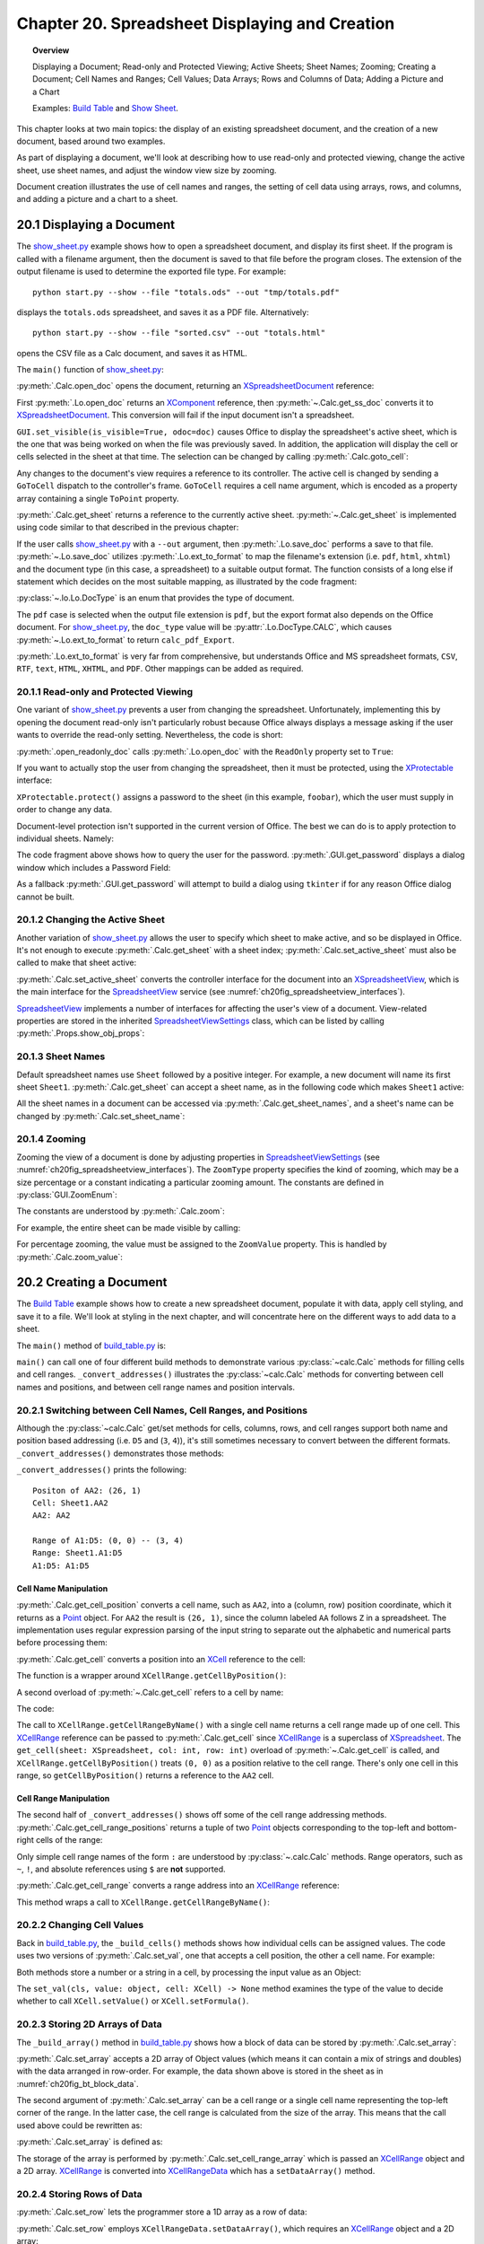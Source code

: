.. _ch20:

***********************************************
Chapter 20. Spreadsheet Displaying and Creation
***********************************************

.. topic:: Overview

    Displaying a Document; Read-only and Protected Viewing; Active Sheets; Sheet Names; Zooming; Creating a Document;
    Cell Names and Ranges; Cell Values; Data Arrays; Rows and Columns of Data;  Adding a Picture and a Chart

    Examples: |build_tbl|_ and |show_sheet|_.


This chapter looks at two main topics: the display of an existing spreadsheet document, and the creation of a new document, based around two examples.

As part of displaying a document, we'll look at describing how to use read-only and protected viewing, change the active sheet, use sheet names, and adjust the window view size by zooming.

Document creation illustrates the use of cell names and ranges, the setting of cell data using arrays, rows, and columns, and adding a picture and a chart to a sheet.

.. _ch20_display_doc:

20.1 Displaying a Document
==========================

The |show_sheet_py|_ example shows how to open a spreadsheet document, and display its first sheet.
If the program is called with a filename argument, then the document is saved to that file before the program closes.
The extension of the output filename is used to determine the exported file type.
For example:

::

    python start.py --show --file "totals.ods" --out "tmp/totals.pdf"

displays the ``totals.ods`` spreadsheet, and saves it as a PDF file. Alternatively:

::

    python start.py --show --file "sorted.csv" --out "totals.html"

opens the CSV file as a Calc document, and saves it as HTML.

The ``main()`` function of |show_sheet_py|_:

.. tabs::

    .. code-tab:: python

        # ShowSheet.main() function of show_sheet.py
        def main(self) -> None:
            loader = Lo.load_office(Lo.ConnectSocket())

            try:
                doc = Calc.open_doc(fnm=self._input_fnm, loader=loader)

                # doc = Lo.open_readonly_doc(fnm=self._input_fnm, loader=loader)
                # doc = Calc.get_ss_doc(doc)

                if self._visible:
                    GUI.set_visible(is_visible=True, odoc=doc)

                Calc.goto_cell(cell_name="A1", doc=doc)
                sheet_names = Calc.get_sheet_names(doc=doc)
                print(f"Names of Sheets ({len(sheet_names)}):")
                for name in sheet_names:
                    print(f"  {name}")

                sheet = Calc.get_sheet(doc=doc, index=0)
                Calc.set_active_sheet(doc=doc, sheet=sheet)
                pro = Lo.qi(XProtectable, sheet, True)
                pro.protect("foobar")
                print(f"Is protected: {pro.isProtected()}")

                Lo.delay(2000)
                # query the user for the password
                pwd = GUI.get_password("Password", "Enter sheet Password")
                if pwd == "foobar":
                    pro.unprotect(pwd)
                    MsgBox.msgbox("Password is Correct", "Password", boxtype=MessageBoxType.INFOBOX)
                else:
                    MsgBox.msgbox("Password is incorrect", "Password", boxtype=MessageBoxType.ERRORBOX)

                if self._out_fnm:
                    Lo.save_doc(doc=doc, fnm=self._out_fnm)

                msg_result = MsgBox.msgbox(
                    "Do you wish to close document?",
                    "All done",
                    boxtype=MessageBoxType.QUERYBOX,
                    buttons=MessageBoxButtonsEnum.BUTTONS_YES_NO,
                )
                if msg_result == MessageBoxResultsEnum.YES:
                    Lo.close_doc(doc=doc, deliver_ownership=True)
                    Lo.close_office()
                else:
                    print("Keeping document open")

            except Exception:
                Lo.close_office()
                raise

    .. only:: html

        .. cssclass:: tab-none

            .. group-tab:: None

:py:meth:`.Calc.open_doc` opens the document, returning an XSpreadsheetDocument_ reference:

.. tabs::

    .. code-tab:: python

        # in Calc class (simplified)
        @classmethod
        def open_doc(cls, fnm: PathOrStr, loader: XComponentLoader) -> XSpreadsheetDocument:
            doc = Lo.open_doc(fnm=fnm, loader=loader)
            if doc is None:
                raise Exception("Document is null")
            return cls.get_ss_doc(doc)

        @staticmethod
        def get_ss_doc(doc: XComponent) -> XSpreadsheetDocument:
            if not Info.is_doc_type(doc_type=mLo.Lo.Service.CALC, obj=doc):
                if not Lo.is_macro_mode:
                    Lo.close_doc(doc=doc)
                raise Exception("Not a spreadsheet doc")

            ss_doc = Lo.qi(XSpreadsheetDocument, doc)
            if ss_doc is None:
                if not Lo.is_macro_mode:
                    Lo.close_doc(doc=doc)
                raise MissingInterfaceError(XSpreadsheetDocument)
            return ss_doc

    .. only:: html

        .. cssclass:: tab-none

            .. group-tab:: None

.. seealso::

    .. cssclass:: src-link

        - :odev_src_calc_meth:`open_doc`
        - :odev_src_calc_meth:`get_ss_doc`

First :py:meth:`.Lo.open_doc` returns an XComponent_ reference, then :py:meth:`~.Calc.get_ss_doc` converts it to XSpreadsheetDocument_.
This conversion will fail if the input document isn't a spreadsheet.

``GUI.set_visible(is_visible=True, odoc=doc)`` causes Office to display the spreadsheet's active sheet, which is the one that was being worked on when the file was previously saved.
In addition, the application will display the cell or cells selected in the sheet at that time. The selection can be changed by calling :py:meth:`.Calc.goto_cell`:

.. tabs::

    .. code-tab:: python

        # in the Calc class
        @staticmethod
        def get_controller(doc: XSpreadsheetDocument) -> XController:
            model = Lo.qi(XModel, doc, True)
            return model.getCurrentController()

        # overload method, simplified
        @classmethod
        def goto_cell(cls, cell_name: str, doc: XSpreadsheetDocument) -> None:
            frame = cls.get_controller(doc).getFrame()
            cls.goto_cell(cell_name=cell_name, frame=frame)
    
        # overload method, simplified
        @classmethod
        def goto_cell(cls, cell_name: str, frame: XFrame) -> None:
            props = Props.make_props(ToPoint=kargs[1])
            Lo.dispatch_cmd(cmd="GoToCell", props=props, frame=frame)
    
    .. only:: html

        .. cssclass:: tab-none

            .. group-tab:: None

.. seealso::

    .. cssclass:: src-link

        - :odev_src_calc_meth:`get_controller`
        - :odev_src_calc_meth:`goto_cell`

Any changes to the document's view requires a reference to its controller.
The active cell is changed by sending a ``GoToCell`` dispatch to the controller's frame.
``GoToCell`` requires a cell name argument, which is encoded as a property array containing a single ``ToPoint`` property.

:py:meth:`.Calc.get_sheet` returns a reference to the currently active sheet.
:py:meth:`~.Calc.get_sheet` is implemented using code similar to that described in the previous chapter:

.. tabs::

    .. code-tab:: python

        # in Calc class (overload method, simplified)
        @staticmethod
        def get_sheet(doc: XSpreadsheetDocument, index: int) -> XSpreadsheet:
            try:
                sheets = doc.getSheets()
                xsheets_idx = Lo.qi(XIndexAccess, sheets, True)
                sheet = Lo.qi(XSpreadsheet, xsheets_idx.getByIndex(index), raise_err=True)
                return sheet
            except Exception as e:
                raise Exception(f"Could not access spreadsheet: {index}") from e

    .. only:: html

        .. cssclass:: tab-none

            .. group-tab:: None

.. seealso::

    .. cssclass:: src-link

        :odev_src_calc_meth:`get_sheet`

If the user calls |show_sheet_py|_ with a ``--out`` argument, then :py:meth:`.Lo.save_doc` performs a save to that file.
:py:meth:`~.Lo.save_doc` utilizes :py:meth:`.Lo.ext_to_format` to map the filename's extension (:abbreviation:`i.e.` ``pdf``, ``html``, ``xhtml``)
and the document type (in this case, a spreadsheet) to a suitable output format.
The function consists of a long else if statement which decides on the most suitable mapping, as illustrated by the code fragment:

:py:class:`~.lo.Lo.DocType` is an enum that provides the type of document.

.. tabs::

    .. code-tab:: python

        # in Lo class
        @classmethod
        def ext_to_format(cls, ext: str, doc_type: Lo.DocType = DocType.UNKNOWN) -> str:
            dtype = cls.DocType(doc_type)
            s = ext.lower()
            if s == "doc":
                return "MS Word 97"
            elif s == "docx":
                return "Office Open XML Text"  # MS Word 2007 XML
            elif s == "rtf":
                if dtype == cls.DocType.CALC:
                    return "Rich Text Format (StarCalc)"
                else:
                    return "Rich Text Format"
            elif s == "odt":
                return "writer8"
            elif s == "ott":
                return "writer8_template"
            elif s == "pdf":
                if dtype == cls.DocType.WRITER:
                    return "writer_pdf_Export"
                elif dtype == cls.DocType.IMPRESS:
                    return "impress_pdf_Export"
                elif dtype == cls.DocType.DRAW:
                    return "draw_pdf_Export"
                elif dtype == cls.DocType.CALC:
                    return "calc_pdf_Export"
                elif dtype == cls.DocType.MATH:
                    return "math_pdf_Export"
                else:
                    return "writer_pdf_Export"  # assume we are saving a writer doc
            
            # and many more cases ...

    .. only:: html

        .. cssclass:: tab-none

            .. group-tab:: None

The ``pdf`` case is selected when the output file extension is ``pdf``, but the export format also depends on the Office document.
For |show_sheet_py|_, the ``doc_type`` value will be :py:attr:`.Lo.DocType.CALC`, which causes :py:meth:`~.Lo.ext_to_format` to return ``calc_pdf_Export``.

:py:meth:`.Lo.ext_to_format` is very far from comprehensive, but understands Office and MS spreadsheet formats, ``CSV``, ``RTF``, ``text``, ``HTML``, ``XHTML``, and ``PDF``.
Other mappings can be added as required.

20.1.1 Read-only and Protected Viewing
--------------------------------------

One variant of |show_sheet_py|_ prevents a user from changing the spreadsheet. 
Unfortunately, implementing this by opening the document read-only isn't particularly robust because
Office always displays a message asking if the user wants to override the read-only setting.
Nevertheless, the code is short:

.. tabs::

    .. code-tab:: python

        # Commeted out in show_sheet.py
        doc = Lo.open_readonly_doc(fnm=self._input_fnm, loader=loader)
        doc = Calc.get_ss_doc(doc)

    .. only:: html

        .. cssclass:: tab-none

            .. group-tab:: None


:py:meth:`.open_readonly_doc` calls :py:meth:`.Lo.open_doc` with the ``ReadOnly`` property set to ``True``:

.. tabs::

    .. code-tab:: python

        # in the Lo Class
        @classmethod
        def open_readonly_doc(cls, fnm: PathOrStr, loader: XComponentLoader) -> XComponent:
            return cls.open_doc(fnm, loader, Props.make_props(Hidden=True, ReadOnly=True))

    .. only:: html

        .. cssclass:: tab-none

            .. group-tab:: None

If you want to actually stop the user from changing the spreadsheet, then it must be protected, using the XProtectable_ interface:

.. tabs::

    .. code-tab:: python

        # in ShoWSheet.main() of show_sheet.py
        pro = Lo.qi(XProtectable, sheet, True)
        pro.protect("foobar")


    .. only:: html

        .. cssclass:: tab-none

            .. group-tab:: None

``XProtectable.protect()`` assigns a password to the sheet (in this example, ``foobar``), which the user must supply in order to change any data.

Document-level protection isn't supported in the current version of Office.
The best we can do is to apply protection to individual sheets. Namely:

.. tabs::

    .. code-tab:: python

        # 
        pro = Lo.qi(XProtectable, sheet, True)
        pro.protect("foobar")

        # query the user for the password
        pwd = GUI.get_password("Password", "Enter sheet Password")
        if pwd == "foobar":
            pro.unprotect(pwd)
            MsgBox.msgbox("Password is Correct", "Password", boxtype=MessageBoxType.INFOBOX)
        else:
            MsgBox.msgbox("Password is incorrect", "Password", boxtype=MessageBoxType.ERRORBOX)

    .. only:: html

        .. cssclass:: tab-none

            .. group-tab:: None

The code fragment above shows how to query the user for the password. :py:meth:`.GUI.get_password` displays a dialog window which includes a Password Field:

As a fallback :py:meth:`.GUI.get_password` will attempt to build a dialog using ``tkinter`` if for any reason Office dialog cannot be built. 

.. tabs::

    .. code-tab:: python

        # in GUI class
        @staticmethod
        def get_password(title: str, input_msg: str) -> str:
            try:
                result = Input.get_input(title=title, msg=input_msg, is_password=True)
                return result
            except Exception:
                # may not be in a LibreOffice window
                pass

            # try a tkinter dialog. Not available in macro mode.
            # this also means may not work on windows when virtual environment
            # is set to LibreOffice python.exe
            try:
                from ..dialog.tk_input import Window

                pass_inst = Window(title=title, input_msg=input_msg, is_password=True)
                return pass_inst.get_input()
            except ImportError:
                pass
            raise Exception("Unable to access a GUI to create a password dialog box")

    .. only:: html

        .. cssclass:: tab-none

            .. group-tab:: None


.. seealso::

    .. cssclass:: ul-list

        - :ref:`class_msg_box`
        - :ref:`class_dialog_input`
        - :ref:`dialog_tk_input`

20.1.2 Changing the Active Sheet
--------------------------------

Another variation of |show_sheet_py|_ allows the user to specify which sheet to make active, and so be displayed in Office.
It's not enough to execute :py:meth:`.Calc.get_sheet` with a sheet index; :py:meth:`.Calc.set_active_sheet` must also be called to make that sheet active:

.. tabs::

    .. code-tab:: python

        # in the Calc class (simplified)
        @classmethod
        def set_active_sheet(cls, doc: XSpreadsheetDocument, sheet: XSpreadsheet) -> None:
            ss_view = cls.get_view(doc)
            if ss_view is None:
                return
            ss_view.setActiveSheet(sheet)

    .. only:: html

        .. cssclass:: tab-none

            .. group-tab:: None

.. seealso::

    .. cssclass:: src-link

        :odev_src_calc_meth:`set_active_sheet`

:py:meth:`.Calc.set_active_sheet` converts the controller interface for the document into an XSpreadsheetView_,
which is the main interface for the SpreadsheetView_ service (see :numref:`ch20fig_spreadsheetview_interfaces`).

..
    figure 1

.. cssclass:: diagram invert

    .. _ch20fig_spreadsheetview_interfaces:
    .. figure:: https://user-images.githubusercontent.com/4193389/202597547-984bd253-57ff-4096-a2d3-4b78ae35cb23.png
        :alt: The Spread sheet View Services and Interfaces.
        :figclass: align-center

        :The SpreadsheetView_ Services and Interfaces.

SpreadsheetView_ implements a number of interfaces for affecting the user's view of a document.
View-related properties are stored in the inherited SpreadsheetViewSettings_ class, which can be listed by calling :py:meth:`.Props.show_obj_props`:

20.1.3 Sheet Names
------------------

Default spreadsheet names use ``Sheet`` followed by a positive integer.
For example, a new document will name its first sheet ``Sheet1``.
:py:meth:`.Calc.get_sheet` can accept a sheet name, as in the following code which makes ``Sheet1`` active:

.. tabs::

    .. code-tab:: python

        sheet = Calc.get_sheet(doc=doc, sheet_name="Sheet1")
        Calc.set_active_sheet(doc=doc, sheet=sheet)

    .. only:: html

        .. cssclass:: tab-none

            .. group-tab:: None

All the sheet names in a document can be accessed via :py:meth:`.Calc.get_sheet_names`, and a sheet's name can be changed by :py:meth:`.Calc.set_sheet_name`:

.. tabs::

    .. code-tab:: python

        # in the Calc class
        @staticmethod
        def get_sheet_names(doc: XSpreadsheetDocument) -> Tuple[str, ...]:
            sheets = doc.getSheets()
            return sheets.getElementNames()

        @staticmethod
        def set_sheet_name(sheet: XSpreadsheet, name: str) -> bool:
            xnamed = Lo.qi(XNamed, sheet)
            if xnamed is None:
                Lo.print("Could not access spreadsheet")
                return False
            xnamed.setName(name)
            return True

    .. only:: html

        .. cssclass:: tab-none

            .. group-tab:: None

20.1.4 Zooming
--------------

Zooming the view of a document is done by adjusting properties in SpreadsheetViewSettings_ (see :numref:`ch20fig_spreadsheetview_interfaces`).
The ``ZoomType`` property specifies the kind of zooming, which may be a size percentage or a constant indicating a particular zooming amount.
The constants are defined in :py:class:`GUI.ZoomEnum`:

The constants are understood by :py:meth:`.Calc.zoom`:

.. tabs::

    .. code-tab:: python

        # in the Calc class
        @classmethod
        def zoom(cls, doc: XSpreadsheetDocument, type: GUI.ZoomEnum) -> None:

            ctrl = cls.get_controller(doc)
            if ctrl is None:
                return

            def zoom_val(value: int) -> None:
                Props.set(ctrl, ZoomType=GUI.ZoomEnum.BY_VALUE.value, ZoomValue=value)

            if (
                type == GUI.ZoomEnum.ENTIRE_PAGE
                or type == GUI.ZoomEnum.OPTIMAL
                or type == GUI.ZoomEnum.PAGE_WIDTH
                or type == GUI.ZoomEnum.PAGE_WIDTH_EXACT
            ):
                Props.set(ctrl, ZoomType=type.value)
            elif type == GUI.ZoomEnum.ZOOM_200_PERCENT:
                zoom_val(200)
            elif type == GUI.ZoomEnum.ZOOM_150_PERCENT:
                zoom_val(150)
            elif type == GUI.ZoomEnum.ZOOM_100_PERCENT:
                zoom_val(100)
            elif type == GUI.ZoomEnum.ZOOM_75_PERCENT:
                zoom_val(75)
            elif type == GUI.ZoomEnum.ZOOM_50_PERCENT:
                zoom_val(50)

    .. only:: html

        .. cssclass:: tab-none

            .. group-tab:: None


For example, the entire sheet can be made visible by calling:

.. tabs::

    .. code-tab:: python

        Calc.Zoom(doc=doc, type=GUI.ZoomEnum.ENTIRE_PAGE)

    .. only:: html

        .. cssclass:: tab-none

            .. group-tab:: None

For percentage zooming, the value must be assigned to the ``ZoomValue`` property.
This is handled by :py:meth:`.Calc.zoom_value`:

.. tabs::

    .. code-tab:: python

        # in Calc class
        @classmethod
        def zoom_value(cls, doc: XSpreadsheetDocument, value: int) -> None:
            ctrl = cls.get_controller(doc)
            if ctrl is None:
                return
            Props.set(ctrl, ZoomType=GUI.ZoomEnum.BY_VALUE.value, ZoomValue=value)

    .. only:: html

        .. cssclass:: tab-none

            .. group-tab:: None

20.2 Creating a Document
========================

The |build_tbl|_ example shows how to create a new spreadsheet document, populate it with data, apply cell styling, and save it to a file.
We'll look at styling in the next chapter, and will concentrate here on the different ways to add data to a sheet.

The ``main()`` method of |build_tbl_py|_ is:

.. tabs::

    .. code-tab:: python

        # BuildTable.main() of build_table.py
        def main(self) -> None:
            loader = Lo.load_office(Lo.ConnectSocket())

            try:
                doc = Calc.create_doc(loader)

                GUI.set_visible(is_visible=True, odoc=doc)

                sheet = Calc.get_sheet(doc=doc, index=0)

                self._convert_addresses(sheet)

                # other possible build methods
                # self._buld_cells(sheet)
                # self._build_rows(sheet)
                # self._build_cols(sheet)

                self._build_array(sheet)

                if self._add_pic:
                    self._add_picture(sheet=sheet, doc=doc)

                # add a chart
                if self._add_chart and Chart2:
                    # assumes _build_array() has filled the spreadsheet with data
                    chart_cell = "B6" if self._add_pic else "D6"
                    rng_addr = Calc.get_address(sheet=sheet, range_name="B2:M4")
                    Chart2.insert_chart(
                        sheet=sheet, cells_range=rng_addr, cell_name=chart_cell,
                        width=21, height=11, diagram_name="Column"
                    )

                if self._add_style:
                    self._create_styles(doc)
                    self._apply_styles(sheet)

                if self._out_fnm:
                    Lo.save_doc(doc=doc, fnm=self._out_fnm)

                msg_result = MsgBox.msgbox(
                    "Do you wish to close document?",
                    "All done",
                    boxtype=MessageBoxType.QUERYBOX,
                    buttons=MessageBoxButtonsEnum.BUTTONS_YES_NO,
                )
                if msg_result == MessageBoxResultsEnum.YES:
                    Lo.close_doc(doc=doc, deliver_ownership=True)
                    Lo.close_office()
                else:
                    print("Keeping document open")

            except Exception:
                Lo.close_office()
                raise

    .. only:: html

        .. cssclass:: tab-none

            .. group-tab:: None


``main()`` can call one of four different build methods to demonstrate various :py:class:`~calc.Calc` methods for filling cells and cell ranges.
``_convert_addresses()`` illustrates the :py:class:`~calc.Calc` methods for converting between cell names and positions, and between cell range names and position intervals.

20.2.1 Switching between Cell Names, Cell Ranges, and Positions
---------------------------------------------------------------

Although the :py:class:`~calc.Calc` get/set methods for cells, columns, rows, and cell ranges support both name and position based addressing (:abbreviation:`i.e.` ``D5`` and (``3``, ``4``)),
it's still sometimes necessary to convert between the different formats. ``_convert_addresses()`` demonstrates those methods:

.. tabs::

    .. code-tab:: python

        # in build_table.py
        def _convert_addresses(self, sheet: XSpreadsheet) -> None:
            # cell name <--> position
            pos = Calc.get_cell_position(cell_name="AA2")
            print(f"Positon of AA2: ({pos.X}, {pos.Y})")

            cell = Calc.get_cell(sheet=sheet, col=pos.X, row=pos.Y)
            Calc.print_cell_address(cell)

            print(f"AA2: {Calc.get_cell_str(col=pos.X, row=pos.Y)}")
            print()

            # cell range name <--> position
            rng = Calc.get_cell_range_positions("A1:D5")
            print(f"Range of A1:D5: ({rng[0].X}, {rng[0].Y}) -- ({rng[1].X}, {rng[1].Y})")

            cell_rng = Calc.get_cell_range(
                sheet=sheet, col_start=rng[0].X, row_start=rng[0].Y, col_end=rng[1].X, row_end=rng[1].Y
            )
            Calc.print_address(cell_rng)
            print(
                "A1:D5: " + Calc.get_range_str(
                                col_start=rng[0].X, row_start=rng[0].Y, col_end=rng[1].X, row_end=rng[1].Y
                            )
            )
            print()

    .. only:: html

        .. cssclass:: tab-none

            .. group-tab:: None


``_convert_addresses()`` prints the following:

::

    Positon of AA2: (26, 1)
    Cell: Sheet1.AA2
    AA2: AA2

    Range of A1:D5: (0, 0) -- (3, 4)
    Range: Sheet1.A1:D5
    A1:D5: A1:D5

Cell Name Manipulation
^^^^^^^^^^^^^^^^^^^^^^

:py:meth:`.Calc.get_cell_position` converts a cell name, such as ``AA2``, into a (column, row) position coordinate, which it returns as a Point_ object.
For ``AA2`` the result is ``(26, 1)``, since the column labeled ``AA`` follows ``Z`` in a spreadsheet.
The implementation uses regular expression parsing of the input string to separate out the alphabetic and numerical parts before processing them:

.. tabs::

    .. code-tab:: python

        # in Calc class
        @classmethod
        def get_cell_position(cls, cell_name: str) -> Point:
            #  _rx_cell = re.compile(r"([a-zA-Z]+)([0-9]+)")
            m = cls._rx_cell.match(cell_name)
            if m:
                ncolumn = cls.column_string_to_number(str(m.group(1)).upper())
                nrow = cls.row_string_to_number(m.group(2))
                return Point(ncolumn, nrow)
            else:
                raise ValueError("Not a valid cell name")

    .. only:: html

        .. cssclass:: tab-none

            .. group-tab:: None


:py:meth:`.Calc.get_cell` converts a position into an XCell_ reference to the cell:

.. tabs::

    .. code-tab:: python

        cell = Calc.get_cell(sheet=sheet, col=26, row=1);

    .. only:: html

        .. cssclass:: tab-none

            .. group-tab:: None


The function is a wrapper around ``XCellRange.getCellByPosition()``:

.. tabs::

    .. code-tab:: python

        # in Calc class (overloads method, simplified)
        @classmethod
        def get_cell(cls, sheet: XSpreadsheet, col: int, row: int) -> XCell:
            return sheet.getCellByPosition(col, row)

    .. only:: html

        .. cssclass:: tab-none

            .. group-tab:: None


A second overload of :py:meth:`~.Calc.get_cell` refers to a cell by name:

.. tabs::

    .. code-tab:: python

        cell = Calc.get_cell(sheet=sheet, cell_name="AA2");

    .. only:: html

        .. cssclass:: tab-none

            .. group-tab:: None

The code:

.. tabs::

    .. code-tab:: python

        # in Calc class (overloads method, simplified)
        @classmethod
        def get_cell(cls, sheet: XSpreadsheet, cell_name: str) -> XCell:
            cell_range = sheet.getCellRangeByName(cell_name)
            return cls.get_cell(cell_range=cell_range, col=0, row=0)

    .. only:: html

        .. cssclass:: tab-none

            .. group-tab:: None

.. seealso::

    .. cssclass:: src-link

        :odev_src_calc_meth:`get_cell`

The call to ``XCellRange.getCellRangeByName()`` with a single cell name returns a cell range made up of one cell.
This XCellRange_ reference can be passed to :py:meth:`.Calc.get_cell` since XCellRange_ is a superclass of XSpreadsheet_.
The ``get_cell(sheet: XSpreadsheet, col: int, row: int)`` overload of :py:meth:`~.Calc.get_cell` is called,
and ``XCellRange.getCellByPosition()`` treats ``(0, 0)`` as a position relative to the cell range.
There's only one cell in this range, so ``getCellByPosition()`` returns a reference to the ``AA2`` cell.

Cell Range Manipulation
^^^^^^^^^^^^^^^^^^^^^^^

The second half of ``_convert_addresses()`` shows off some of the cell range addressing methods.
:py:meth:`.Calc.get_cell_range_positions` returns a tuple of two Point_ objects corresponding to the top-left and bottom-right cells of the range:

.. tabs::

    .. code-tab:: python

        # in BuildTable._convert_addresses() of build_table.py
        pos = Calc.get_cell_position(cell_name="AA2")
        print(f"Positon of AA2: ({pos.X}, {pos.Y})")
        # ...

    .. only:: html

        .. cssclass:: tab-none

            .. group-tab:: None

Only simple cell range names of the form ``:`` are understood by :py:class:`~.calc.Calc` methods.
Range operators, such as ``~``, ``!``, and absolute references using ``$`` are **not** supported.

:py:meth:`.Calc.get_cell_range` converts a range address into an XCellRange_ reference:


.. tabs::

    .. code-tab:: python

        cell = Calc.get_cell_range(sheet=sheet, range_name="A1:D5");

    .. only:: html

        .. cssclass:: tab-none

            .. group-tab:: None

This method wraps a call to ``XCellRange.getCellRangeByName()``:

.. tabs::

    .. code-tab:: python

        # in Calc class (overload method, simplified)
        @staticmethod
        def get_cell_range(sheet: XSpreadsheet, range_name: str) -> XCellRange:
            cell_range = sheet.getCellRangeByName(range_name)
            if cell_range is None:
                raise Exception(f"Could not access cell range: {range_name}")
            return cell_range

    .. only:: html

        .. cssclass:: tab-none

            .. group-tab:: None

.. seealso::

    .. cssclass:: src-link

        :odev_src_calc_meth:`get_cell_range`

20.2.2 Changing Cell Values
---------------------------

Back in |build_tbl_py|_, the ``_build_cells()`` methods shows how individual cells can be assigned values.
The code uses two versions of :py:meth:`.Calc.set_val`, one that accepts a cell position, the other a cell name.
For example:

.. tabs::

    .. code-tab:: python

        # in _build_cells() of build_table.py
        # ...
        for i, val in enumerate(header_vals):
            # set by name
            Calc.set_val(value=val, sheet=sheet, col=i + 1, row=0)

        # ...
        for i, val in enumerate(vals):
            # set by row, column
            cell_name = TableHelper.make_cell_name(row=2, col=i + 2)
            Calc.set_val(value=val, sheet=sheet, cell_name=cell_name)
        # ...

    .. only:: html

        .. cssclass:: tab-none

            .. group-tab:: None

Both methods store a number or a string in a cell, by processing the input value as an Object:

.. tabs::

    .. code-tab:: python

        # in Calc class (overload methods, simpilified)
        @classmethod
        def set_val(cls, value: object, sheet: XSpreadsheet, cell_name: str) -> None:
            pos = cls.get_cell_position(cell_name)
            cls.set_val(value=value, sheet=sheet, col=pos.X, row=pos.Y)

        @classmethod
        def set_val(cls, value: object, sheet: XSpreadsheet, col: int, row: int) -> None:
            cell = cls.get_cell(sheet=sheet, col=col, row=row)
            cls.set_val(value=value, cell=cell)

        @classmethod
        def set_val(cls, value: object, cell: XCell) -> None:
            if isinstance(value, numbers.Number):
                cell.setValue(float(value))
            elif isinstance(value, str):
                cell.setFormula(str(value))
            else:
                Lo.print(f"Value is not a number or string: {value}")

    .. only:: html

        .. cssclass:: tab-none

            .. group-tab:: None

.. seealso::

    .. cssclass:: src-link

        :odev_src_calc_meth:`set_val`

The ``set_val(cls, value: object, cell: XCell) -> None`` method examines the type of the value to decide whether to call ``XCell.setValue()`` or ``XCell.setFormula()``.

20.2.3 Storing 2D Arrays of Data
--------------------------------

The ``_build_array()`` method in |build_tbl_py|_ shows how a block of data can be stored by :py:meth:`.Calc.set_array`:

.. tabs::

    .. code-tab:: python

        # in build_table.py
        def _build_array(self, sheet: XSpreadsheet) -> None:
            vals = (
                ("", "JAN", "FEB", "MAR", "APR", "MAY", "JUN", "JUL", "AUG", "SEP", "OCT", "NOV", "DEC"),
                ("Smith", 42, 58.9, -66.5, 43.4, 44.5, 45.3, -67.3, 30.5, 23.2, -97.3, 22.4, 23.5),
                ("Jones", 21, 40.9, -57.5, -23.4, 34.5, 59.3, 27.3, -38.5, 43.2, 57.3, 25.4, 28.5),
                ("Brown", 31.45, -20.9, -117.5, 23.4, -114.5, 115.3, -171.3, 89.5, 41.2, 71.3, 25.4, 38.5),
            )
            Calc.set_array(values=vals, sheet=sheet, name="A1:M4")  # or just A1

            Calc.set_val(sheet=sheet, cell_name="N1", value="SUM")
            Calc.set_val(sheet=sheet, cell_name="N2", value="=SUM(B2:M2)")
            Calc.set_val(sheet=sheet, cell_name="N3", value="=SUM(B3:M3)")
            Calc.set_val(sheet=sheet, cell_name="N4", value="=SUM(B4:M4)")

    .. only:: html

        .. cssclass:: tab-none

            .. group-tab:: None

:py:meth:`.Calc.set_array` accepts a 2D array of Object values (which means it can contain a mix of strings and doubles) with the data arranged in row-order.
For example, the data shown above is stored in the sheet as in :numref:`ch20fig_bt_block_data`.

..
    figure 2

.. cssclass:: screen_shot invert

    .. _ch20fig_bt_block_data:
    .. figure:: https://user-images.githubusercontent.com/4193389/202787908-45294533-f8be-444f-b7bb-e25f087fe622.png
        :alt: A Block of Data Added to a Sheet
        :figclass: align-center

        :A Block of Data Added to a Sheet.

The second argument of :py:meth:`.Calc.set_array` can be a cell range or a single cell name representing the top-left corner of the range.
In the latter case, the cell range is calculated from the size of the array.
This means that the call used above could be rewritten as:

.. tabs::

    .. code-tab:: python

        # in BuildTable._build_array() of build_table.py
        Calc.set_array(values=vals, sheet=sheet, name="A1:M4")  # or just A1

    .. only:: html

        .. cssclass:: tab-none

            .. group-tab:: None

:py:meth:`.Calc.set_array` is defined as:

.. tabs::

    .. code-tab:: python

        # in Calc class (overload methid, simpilified)
        @classmethod
        def set_array(cls, values: Table, sheet: XSpreadsheet, name: str) -> None:
                # set_array(values: Sequence[Sequence[object]], sheet: XSpreadsheet, name: str)
            if cls.is_cell_range_name(name):
                cls.set_array_range(sheet=sheet, range_name=name, values=values)
            else:
                cls.set_array_cell(sheet=sheet, cell_name=name, values=values)

    .. only:: html

        .. cssclass:: tab-none

            .. group-tab:: None

.. seealso::

    .. cssclass:: src-link

        :odev_src_calc_meth:`set_array`

.. tabs::

    .. code-tab:: python

        # in Calc class (simplified)
        @classmethod
        def set_array_range(cls, sheet: XSpreadsheet, range_name: str, values: Table) -> None:
            v_len = len(values)
            if v_len == 0:
                Lo.print("Values has not data")
                return
            cell_range = cls.get_cell_range(sheet=sheet, range_name=range_name)
            cls.set_cell_range_array(cell_range=cell_range, values=values)

        @classmethod
        def set_array_cell(cls, sheet: XSpreadsheet, cell_name: str, values: Table) -> None:
            v_len = len(values)
            if v_len == 0:
                Lo.print("Values has not data")
                return
            pos = cls.get_cell_position(cell_name)
            col_end = pos.X + (len(values[0]) - 1)
            row_end = pos.Y + (v_len - 1)
            cell_range = cls._get_cell_range_col_row(
                sheet=sheet, start_col=pos.X, start_row=pos.Y, end_col=col_end, end_row=row_end
            )
            cls.set_cell_range_array(cell_range=cell_range, values=values)

        @staticmethod
        def set_cell_range_array(cell_range: XCellRange, values: Table) -> None:
            v_len = len(values)
            if v_len == 0:
                Lo.print("Values has not data")
                return
            cr_data = mLo.Lo.qi(XCellRangeData, cell_range)
            if cr_data is None:
                return
            cr_data.setDataArray(values)

    .. only:: html

        .. cssclass:: tab-none

            .. group-tab:: None


.. seealso::

    .. cssclass:: src-link

        - :odev_src_calc_meth:`set_array_range`
        - :odev_src_calc_meth:`set_array_cell`
        - :odev_src_calc_meth:`set_cell_range_array`

The storage of the array is performed by :py:meth:`.Calc.set_cell_range_array` which is passed an XCellRange_ object and a 2D array.
XCellRange_ is converted into XCellRangeData_ which has a ``setDataArray()`` method.

20.2.4 Storing Rows of Data
---------------------------

:py:meth:`.Calc.set_row` lets the programmer store a 1D array as a row of data:

.. tabs::

    .. code-tab:: python

        # in BuildTable._build_rows() of build_table.py
        vals = (42, 58.9, -66.5, 43.4, 44.5, 45.3, -67.3, 30.5, 23.2, -97.3, 22.4, 23.5)
        Calc.set_row(sheet=sheet, values=vals, cell_name="B2")

    .. only:: html

        .. cssclass:: tab-none

            .. group-tab:: None

:py:meth:`.Calc.set_row` employs ``XCellRangeData.setDataArray()``, which requires an XCellRange_ object and a 2D array:

.. tabs::

    .. code-tab:: python

        # in Calc class (overload method, simpilified)
        @classmethod
        def set_row(cls, sheet: XSpreadsheet, values: Row, cell_name: str) -> None:
            pos = cls.get_cell_position(cell_name)
            # column row
            cls.set_row(sheet=sheet, values=values, col_start=pos.X, ros_start=pos.Y)

        @classmethod
        def set_row(cls, sheet: XSpreadsheet, values: Row, col_start: int, row_start: int) -> None:
            try:
                cell_range = sheet.getCellRangeByPosition(start_col, start_row, end_col, end_row)
                if cell_range is None:
                    raise Exception
                return cell_range
            except Exception as e:
                raise Exception(
                    f"Could not access cell range : ({start_col}, {start_row}, {end_col}, {end_row})"
                ) from e

    .. only:: html

        .. cssclass:: tab-none

            .. group-tab:: None


.. seealso::

    .. cssclass:: src-link

        :odev_src_calc_meth:`set_row`

20.2.5 Storing Columns of Data
------------------------------

:py:meth:`.Calc.set_col` lets the programmer store a column of data, as shown in |build_tbl_py|_ in its ``_build_cols()`` method:

.. tabs::

    .. code-tab:: python

        # in BuildTable._build_cols() of build_table.py
        def _build_cols(self, sheet: XSpreadsheet) -> None:
            vals = ("JAN", "FEB", "MAR", "APR", "MAY", "JUN", "JUL", "AUG", "SEP", "OCT", "NOV", "DEC")
            Calc.set_col(sheet=sheet, values=vals, cell_name="A2")
            Calc.set_val(value="SUM", sheet=sheet, cell_name="A14")

            Calc.set_val(value="Smith", sheet=sheet, cell_name="B1")
            vals = (42, 58.9, -66.5, 43.4, 44.5, 45.3, -67.3, 30.5, 23.2, -97.3, 22.4, 23.5)
            Calc.set_col(sheet=sheet, values=vals, cell_name="B2")
            Calc.set_val(value="=SUM(B2:M2)", sheet=sheet, cell_name="B14")

            Calc.set_val(value="Jones", sheet=sheet, col=2, row=0)
            vals = (21, 40.9, -57.5, -23.4, 34.5, 59.3, 27.3, -38.5, 43.2, 57.3, 25.4, 28.5)
            Calc.set_col(sheet=sheet, values=vals, col_start=2, row_start=1)
            Calc.set_val(value="=SUM(B3:M3)", sheet=sheet, col=2, row=13)

            Calc.set_val(value="Brown", sheet=sheet, col=3, row=0)
            vals = (31.45, -20.9, -117.5, 23.4, -114.5, 115.3, -171.3, 89.5, 41.2, 71.3, 25.4, 38.5)
            Calc.set_col(sheet=sheet, values=vals, col_start=3, row_start=1)
            Calc.set_val(value="=SUM(A4:L4)", sheet=sheet, col=3, row=13)

    .. only:: html

        .. cssclass:: tab-none

            .. group-tab:: None

``_build_cols()`` creates the spreadsheet shown in :numref:`ch20fig_bt_col_data`.

..
    figure 3

.. cssclass:: screen_shot invert

    .. _ch20fig_bt_col_data:
    .. figure:: https://user-images.githubusercontent.com/4193389/202793984-770d3e98-50a8-4613-b964-34951ab2aaeb.png
        :alt: Columns of Data in a Sheet
        :figclass: align-center

        :Columns of Data in a Sheet.

Column creation is a little harder than row building since it's not possible to use ``XCellRangeData.setDataArray()`` which assumes that data is row-ordered.
Instead :py:meth:`.Calc.set_col` calls :py:meth:`.Calc.set_val` in a loop:

.. tabs::

    .. code-tab:: python

        # in Calc class (overload method, simplified)
        @classmethod
        def set_col(cls, sheet: XSpreadsheet, values: Column, cell_name: str) -> None:
            pos = cls.get_cell_position(cell_name)
            cls.set_col(sheet=sheet, value=values, col_start=pos.X, row_start=pos.Y)

        @classmethod
        def set_col(cls, sheet: XSpreadsheet, values: Column, col_start: int, row_start: int) -> None:
            cell_range = cls.get_cell_range(
                sheet=sheet, col_start=col_start, row_start=y, col_end=x, row_end=y + val_len - 1
            )
            xcell: XCell = None
            for val in range(val_len):
                xcell = cls.get_cell(cell_range=cell_range, col=0, row=val)
                cls.set_val(cell=xcell, value=values[val])


    .. only:: html

        .. cssclass:: tab-none

            .. group-tab:: None

.. seealso::

    .. cssclass:: src-link

        :odev_src_calc_meth:`set_col`

20.2.6 Adding a Picture
-----------------------

Adding an image to a spreadsheet is straightforward since every sheet is also a draw page.
The Spreadsheet_ service has an XDrawPageSupplier_ interface, which has a ``getDrawPage()`` method.
The returned XDrawPage_ reference points to a transparent drawing surface that lies over the top of the sheet.

Adding a picture is done by calling :py:meth:`.Draw.draw_image`:

.. tabs::

    .. code-tab:: python

        # in BuildTable._add_picture() of build_table.py
        # ...
        dp_sup = Lo.qi(XDrawPageSupplier, sheet, True)
        page = dp_sup.getDrawPage()
        x = 230 if self._add_chart else 125
        Draw.draw_image(slide=page, fnm=self._im_fnm, x=x, y=32)
        # ...

    .. only:: html

        .. cssclass:: tab-none

            .. group-tab:: None

The ``(125, 32)`` or ``(230, 32)`` passed to :py:meth:`.Draw.draw_image` is the ``(x, y)`` offset from the top-left corner of the sheet, specified in millimeters.
This method comes from my :py:class:`~.draw.Draw` class, explained in :ref:`part03`.

Warning when Drawing
^^^^^^^^^^^^^^^^^^^^

Many of the :py:class:`~.draw.Draw` methods take a document argument, such as :py:meth:`.Draw.get_slides_count` which returns the number of draw pages in the document:

.. tabs::

    .. code-tab:: python

        print(f'No of draw pages: {Draw.get_slides_count(doc)}')

    .. only:: html

        .. cssclass:: tab-none

            .. group-tab:: None

These methods assume that the document argument can be cast to XComponent_.
For instance, the function prototype for :py:meth:`.Draw.get_slides_count` is:

.. tabs::

    .. code-tab:: python

        def get_slides_count(cls, doc: XComponent) -> int:
            ...

    .. only:: html

        .. cssclass:: tab-none

            .. group-tab:: None

Unfortunately, casting via :py:meth:`.Lo.qi` will not work with spreadsheet documents because XSpreadsheetDocument_ doesn't inherit XComponent_.
Instead the XSpreadsheetDocument_ interface must be explicitly converted to XComponent_ first, as in:

.. tabs::

    .. code-tab:: python

        # in BuildTable._add_picture() of build_table.py
        # ...
        comp_doc = Lo.qi(XComponent, doc, True)
        print(f"2. No. of draw pages: {Draw.get_slides_count(comp_doc)}")
        # ...

    .. only:: html

        .. cssclass:: tab-none

            .. group-tab:: None

20.2.7 Adding a Chart
---------------------

.. todo::

    Chapter 20.2.7 Add reference to Part 5

Charting is discussed at length in Part 5, but for now here is a taster of it here since a CellRangeAddress_ object is used to pass data to the charting methods.
For example, the cell range for ``A1:N4`` is passed to :py:meth:`.Chart2.insert_chart`:

.. tabs::

    .. code-tab:: python

        # in BuildTable.main() of build_table.py
        # assumes _build_array() has filled the spreadsheet with data
        rng_addr = Calc.get_address(sheet=sheet, range_name="B2:M4")
        chart_cell = "B6" if self._add_pic else "D6"
        Chart2.insert_chart(
            sheet=sheet, cells_range=rng_addr, cell_name=chart_cell, width=21, height=11, diagram_name="Column"
        )

    .. only:: html

        .. cssclass:: tab-none

            .. group-tab:: None

The other arguments used by :py:meth:`.Chart2.insert_chart` are a cell name, the millimeter width and height of the generated chart, and a chart type string.
The named cell acts as an anchor point for the top-left corner of the chart. :numref:`ch20fig_bt_column_chart` shows what the resulting chart looks like.

..
    figure 4

.. cssclass:: screen_shot invert

    .. _ch20fig_bt_column_chart:
    .. figure:: https://user-images.githubusercontent.com/4193389/202811720-a7374f7b-8c8e-4f61-960d-ef482891479d.png
        :alt: A Column Chart in a Spreadsheet
        :width: 550px
        :figclass: align-center

        :A Column Chart in a Spreadsheet.

.. |show_sheet| replace:: Show Sheet
.. _show_sheet: https://github.com/Amourspirit/python-ooouno-ex/tree/main/ex/auto/calc/odev_show_sheet

.. |show_sheet_py| replace:: show_sheet.py
.. _show_sheet_py: https://github.com/Amourspirit/python-ooouno-ex/tree/main/ex/auto/calc/odev_show_sheet/show_sheet.py

.. |build_tbl| replace:: Build Table
.. _build_tbl: https://github.com/Amourspirit/python-ooouno-ex/tree/main/ex/auto/calc/odev_build_table

.. |build_tbl_py| replace:: build_table.py
.. _build_tbl_py: https://github.com/Amourspirit/python-ooouno-ex/tree/main/ex/auto/calc/odev_build_table/build_table.py

.. _CellRangeAddress: https://api.libreoffice.org/docs/idl/ref/structcom_1_1sun_1_1star_1_1table_1_1CellRangeAddress.html
.. _Point: https://api.libreoffice.org/docs/idl/ref/structcom_1_1sun_1_1star_1_1awt_1_1Point.html
.. _Spreadsheet: https://api.libreoffice.org/docs/idl/ref/servicecom_1_1sun_1_1star_1_1sheet_1_1Spreadsheet.html
.. _SpreadsheetView: https://api.libreoffice.org/docs/idl/ref/servicecom_1_1sun_1_1star_1_1sheet_1_1SpreadsheetView.html
.. _SpreadsheetViewSettings: https://api.libreoffice.org/docs/idl/ref/servicecom_1_1sun_1_1star_1_1sheet_1_1SpreadsheetViewSettings.html
.. _XCell: https://api.libreoffice.org/docs/idl/ref/interfacecom_1_1sun_1_1star_1_1table_1_1XCell.html
.. _XCellRange: https://api.libreoffice.org/docs/idl/ref/interfacecom_1_1sun_1_1star_1_1table_1_1XCellRange.html
.. _XCellRangeData: https://api.libreoffice.org/docs/idl/ref/interfacecom_1_1sun_1_1star_1_1sheet_1_1XCellRangeData.html
.. _XComponent: https://api.libreoffice.org/docs/idl/ref/interfacecom_1_1sun_1_1star_1_1lang_1_1XComponent.html
.. _XDrawPage: https://api.libreoffice.org/docs/idl/ref/interfacecom_1_1sun_1_1star_1_1drawing_1_1XDrawPage.html
.. _XDrawPageSupplier: https://api.libreoffice.org/docs/idl/ref/interfacecom_1_1sun_1_1star_1_1drawing_1_1XDrawPageSupplier.html
.. _XProtectable: https://api.libreoffice.org/docs/idl/ref/interfacecom_1_1sun_1_1star_1_1util_1_1XProtectable.html
.. _XSpreadsheet: https://api.libreoffice.org/docs/idl/ref/interfacecom_1_1sun_1_1star_1_1sheet_1_1XSpreadsheet.html
.. _XSpreadsheetDocument: https://api.libreoffice.org/docs/idl/ref/interfacecom_1_1sun_1_1star_1_1sheet_1_1XSpreadsheetDocument.html
.. _XSpreadsheetView: https://api.libreoffice.org/docs/idl/ref/interfacecom_1_1sun_1_1star_1_1sheet_1_1XSpreadsheetView.html
